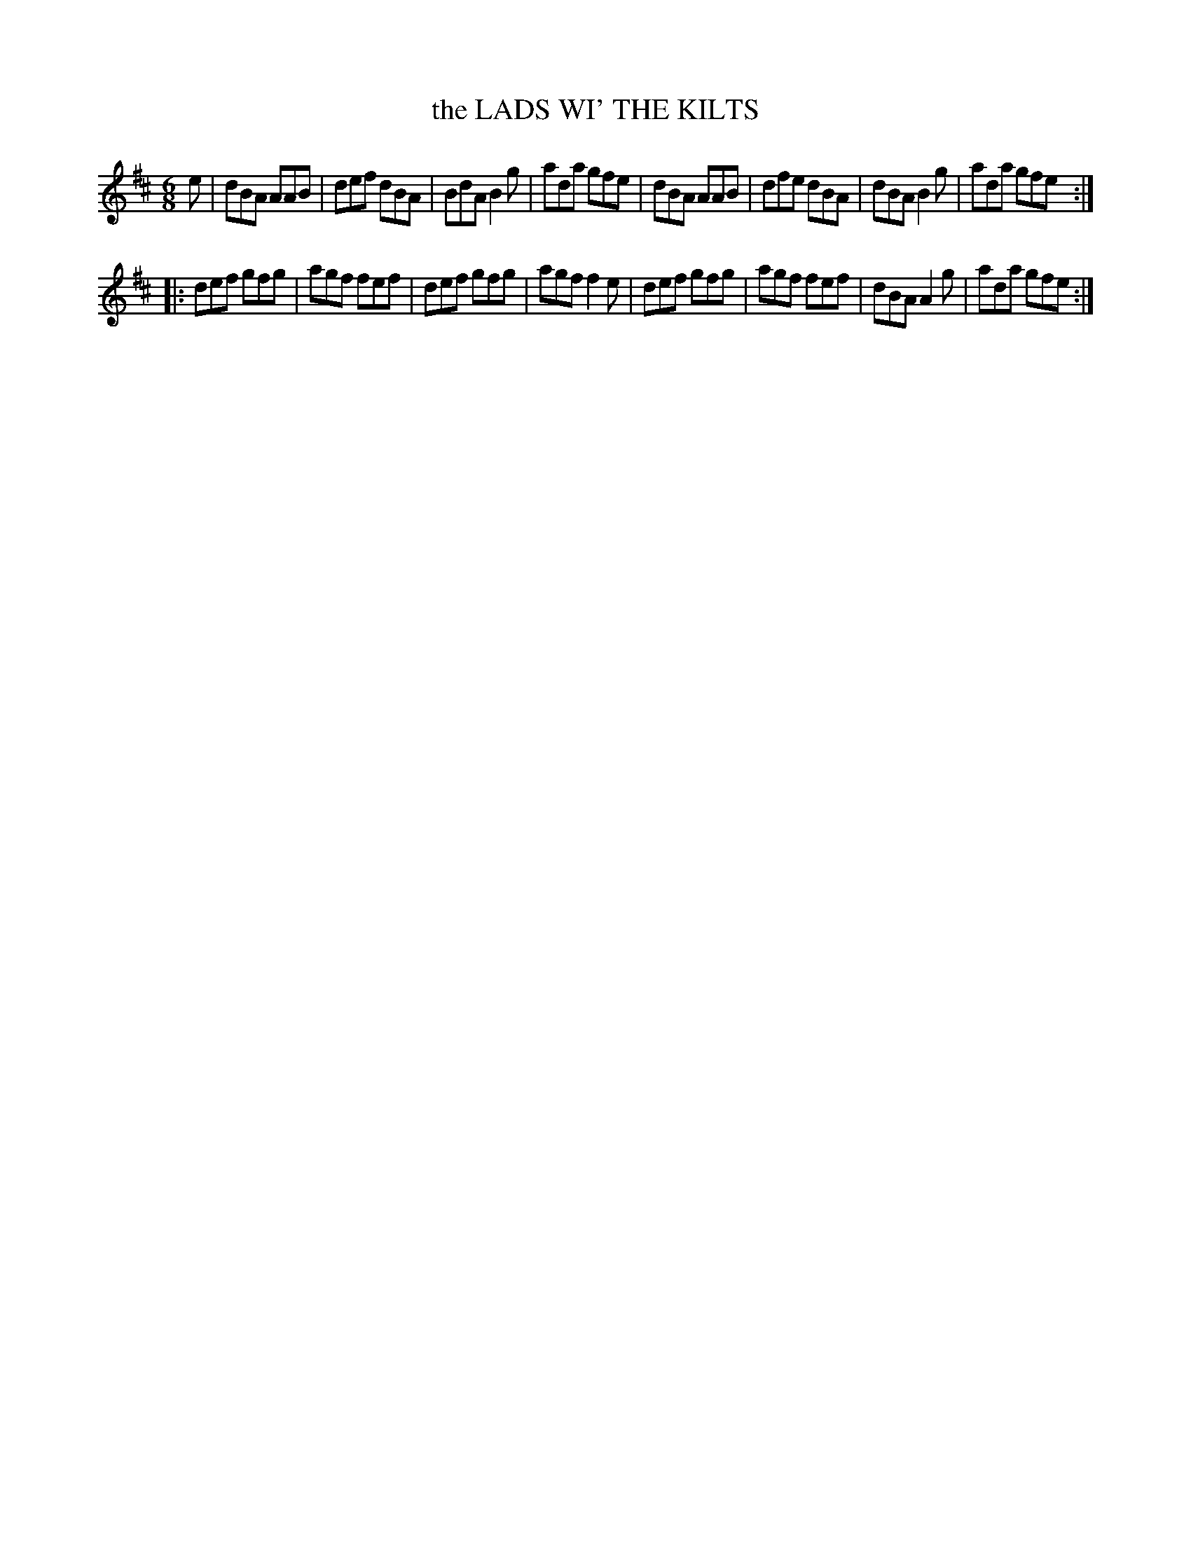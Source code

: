 X: 4246
T: the LADS WI' THE KILTS
%R: jig
B: James Kerr "Merry Melodies" v.4 p.27 #246
Z: 2016 John Chambers <jc:trillian.mit.edu>
M: 6/8
L: 1/8
K: D
e |\
dBA AAB | def dBA | BdA B2g | ada gfe |\
dBA AAB | dfe dBA | dBA B2g | ada gfe :|
|:\
def gfg | agf fef | def gfg | agf f2e |\
def gfg | agf fef | dBA A2g | ada gfe :|
